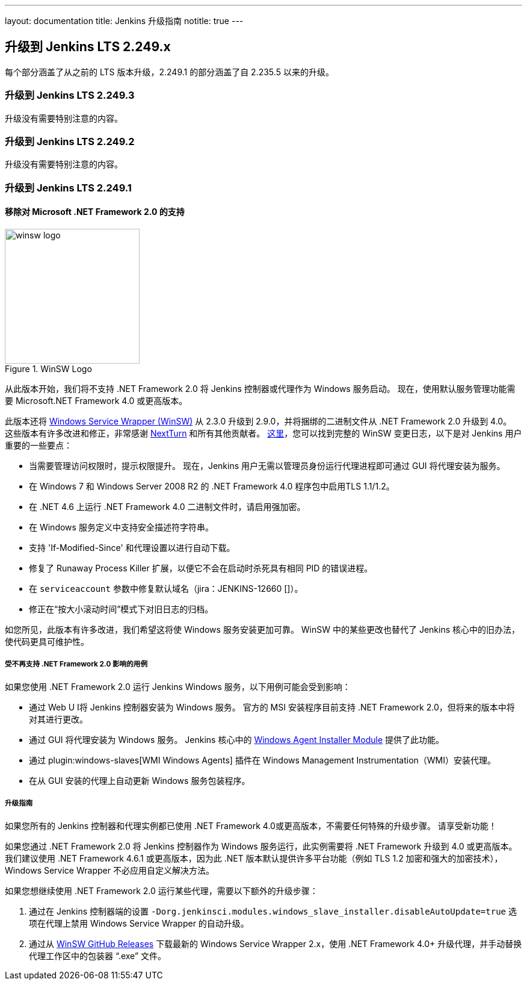 ---
layout: documentation
title:  Jenkins 升级指南
notitle: true
---

== 升级到 Jenkins LTS 2.249.x

每个部分涵盖了从之前的 LTS 版本升级，2.249.1 的部分涵盖了自 2.235.5 以来的升级。 

=== 升级到 Jenkins LTS 2.249.3

升级没有需要特别注意的内容。

=== 升级到 Jenkins LTS 2.249.2

升级没有需要特别注意的内容。

=== 升级到 Jenkins LTS 2.249.1

==== 移除对 Microsoft .NET Framework 2.0 的支持

image::/images/post-images/2020/07-windows-support-updates/winsw-logo.png[title="WinSW Logo", float=right, width="224px"]

从此版本开始，我们将不支持 .NET Framework 2.0 将 Jenkins 控制器或代理作为 Windows 服务启动。
现在，使用默认服务管理功能需要 Microsoft.NET Framework 4.0 或更高版本。

此版本还将 link:https://github.com/winsw/winsw[Windows Service Wrapper (WinSW)] 从 2.3.0 升级到 2.9.0，并将捆绑的二进制文件从 .NET Framework 2.0 升级到 4.0。
这些版本有许多改进和修正，非常感谢 link:https://github.com/NextTurn[NextTurn] 和所有其他贡献者。
link:https://github.com/winsw/winsw/releases[这里]，您可以找到完整的 WinSW 变更日志，以下是对 Jenkins 用户重要的一些要点：


* 当需要管理访问权限时，提示权限提升。
   现在，Jenkins 用户无需以管理员身份运行代理进程即可通过 GUI 将代理安装为服务。
* 在 Windows 7 和 Windows Server 2008 R2 的 .NET Framework 4.0 程序包中启用TLS 1.1/1.2。
* 在 .NET 4.6 上运行 .NET Framework 4.0 二进制文件时，请启用强加密。
* 在 Windows 服务定义中支持安全描述符字符串。
* 支持 'If-Modified-Since' 和代理设置以进行自动下载。
* 修复了 Runaway Process Killer 扩展，以便它不会在启动时杀死具有相同 PID 的错误进程。
* 在 `serviceaccount` 参数中修复默认域名（jira：JENKINS-12660 []）。
* 修正在“按大小滚动时间”模式下对旧日志的归档。

如您所见，此版本有许多改进，我们希望这将使 Windows 服务安装更加可靠。
WinSW 中的某些更改也替代了 Jenkins 核心中的旧办法，使代码更具可维护性。

===== 受不再支持 .NET Framework 2.0 影响的用例

如果您使用 .NET Framework 2.0 运行 Jenkins Windows 服务，以下用例可能会受到影响：

* 通过 Web U I将 Jenkins 控制器安装为 Windows 服务。
  官方的 MSI 安装程序目前支持 .NET Framework 2.0，但将来的版本中将对其进行更改。
* 通过 GUI 将代理安装为 Windows 服务。
  Jenkins 核心中的 link:https://github.com/jenkinsci/windows-slave-installer-module[Windows Agent Installer Module] 提供了此功能。
* 通过 plugin:windows-slaves[WMI Windows Agents] 插件在 Windows Management Instrumentation（WMI）安装代理。
* 在从 GUI 安装的代理上自动更新 Windows 服务包装程序。

===== 升级指南

如果您所有的 Jenkins 控制器和代理实例都已使用 .NET Framework 4.0或更高版本，不需要任何特殊的升级步骤。
请享受新功能！

如果您通过 .NET Framework 2.0 将 Jenkins 控制器作为 Windows 服务运行，此实例需要将 .NET Framework 升级到 4.0 或更高版本。
我们建议使用 .NET Framework 4.6.1 或更高版本，因为此 .NET 版本默认提供许多平台功能（例如 TLS 1.2 加密和强大的加密技术），Windows Service Wrapper 不必应用自定义解决方法。

如果您想继续使用 .NET Framework 2.0 运行某些代理，需要以下额外的升级步骤：

1. 通过在 Jenkins 控制器端的设置 `-Dorg.jenkinsci.modules.windows_slave_installer.disableAutoUpdate=true` 选项在代理上禁用 Windows Service Wrapper 的自动升级。
2. 通过从 link:https://github.com/winsw/winsw/releases[WinSW GitHub Releases] 下载最新的 Windows Service Wrapper 2.x，使用 .NET Framework 4.0+ 升级代理，并手动替换代理工作区中的包装器 “.exe” 文件。
